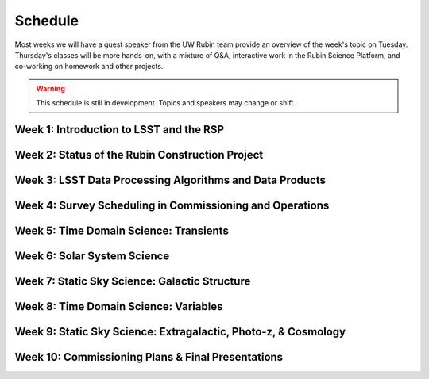 
********
Schedule
********

Most weeks we will have a guest speaker from the UW Rubin team provide an overview of the week's topic on Tuesday.
Thursday's classes will be more hands-on, with a mixture of Q&A, interactive work in the Rubin Science Platform, and co-working on homework and other projects.

.. warning::
   This schedule is still in development.  Topics and speakers may change or shift.

Week 1: Introduction to LSST and the RSP
========================================

Week 2: Status of the Rubin Construction Project
================================================

Week 3: LSST Data Processing Algorithms and Data Products
=========================================================

Week 4: Survey Scheduling in Commissioning and Operations
=========================================================

Week 5: Time Domain Science: Transients
=======================================

Week 6: Solar System Science
============================

Week 7: Static Sky Science: Galactic Structure
==============================================

Week 8: Time Domain Science: Variables
======================================

Week 9: Static Sky Science: Extragalactic, Photo-z, & Cosmology
===============================================================

Week 10: Commissioning Plans & Final Presentations
==================================================
